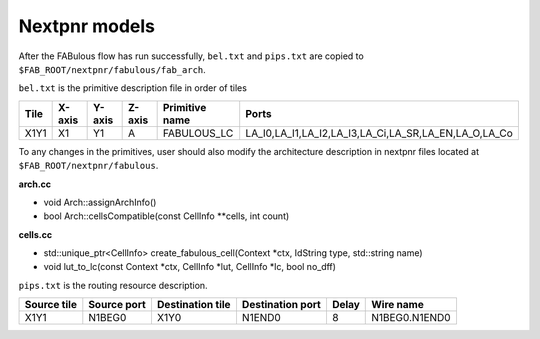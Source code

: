 Nextpnr models
==============

After the FABulous flow has run successfully, ``bel.txt`` and ``pips.txt`` are copied to ``$FAB_ROOT/nextpnr/fabulous/fab_arch``.

``bel.txt`` is the primitive description file in order of tiles

.. code-block:: none
    :emphasize-lines: 7

        #Tile_X0Y1
        X0Y1,X0,Y1,A,IO_1_bidirectional_frame_config_pass,A_I,A_T,A_O,A_Q
        X0Y1,X0,Y1,B,IO_1_bidirectional_frame_config_pass,B_I,B_T,B_O,B_Q
        X0Y1,X0,Y1,C,Config_access,
        X0Y1,X0,Y1,D,Config_access,
        #Tile_X1Y1
        X1Y1,X1,Y1,A,FABULOUS_LC,LA_I0,LA_I1,LA_I2,LA_I3,LA_Ci,LA_SR,LA_EN,LA_O,LA_Co
        X1Y1,X1,Y1,B,FABULOUS_LC,LB_I0,LB_I1,LB_I2,LB_I3,LB_Ci,LB_SR,LB_EN,LB_O,LB_Co
        X1Y1,X1,Y1,C,FABULOUS_LC,LC_I0,LC_I1,LC_I2,LC_I3,LC_Ci,LC_SR,LC_EN,LC_O,LC_Co
        X1Y1,X1,Y1,D,FABULOUS_LC,LD_I0,LD_I1,LD_I2,LD_I3,LD_Ci,LD_SR,LD_EN,LD_O,LD_Co
        X1Y1,X1,Y1,E,FABULOUS_LC,LE_I0,LE_I1,LE_I2,LE_I3,LE_Ci,LE_SR,LE_EN,LE_O,LE_Co
        X1Y1,X1,Y1,F,FABULOUS_LC,LF_I0,LF_I1,LF_I2,LF_I3,LF_Ci,LF_SR,LF_EN,LF_O,LF_Co
        X1Y1,X1,Y1,G,FABULOUS_LC,LG_I0,LG_I1,LG_I2,LG_I3,LG_Ci,LG_SR,LG_EN,LG_O,LG_Co
        X1Y1,X1,Y1,H,FABULOUS_LC,LH_I0,LH_I1,LH_I2,LH_I3,LH_Ci,LH_SR,LH_EN,LH_O,LH_Co
        X1Y1,X1,Y1,I,MUX8LUT_frame_config,A,B,C,D,E,F,G,H,S0,S1,S2,S3,M_AB,M_AD,M_AH,M_EF

+----+------+------+------+--------------+----------------------------------------------------+
|Tile|X-axis|Y-axis|Z-axis|Primitive name|Ports                                               |
+====+======+======+======+==============+====================================================+
|X1Y1|X1    |Y1    |A     |FABULOUS_LC   |LA_I0,LA_I1,LA_I2,LA_I3,LA_Ci,LA_SR,LA_EN,LA_O,LA_Co|
+----+------+------+------+--------------+----------------------------------------------------+

To any changes in the primitives, user should also modify the architecture description in nextpnr files located at ``$FAB_ROOT/nextpnr/fabulous``.

**arch.cc** 

* void Arch::assignArchInfo()
* bool Arch::cellsCompatible(const CellInfo \**cells, int count)

**cells.cc** 

* std::unique_ptr<CellInfo> create_fabulous_cell(Context \*ctx, IdString type, std::string name)
* void lut_to_lc(const Context \*ctx, CellInfo \*lut, CellInfo \*lc, bool no_dff)
   
``pips.txt`` is the routing resource description.

.. code-block:: none
    :emphasize-lines: 1
        
        X1Y1,N1BEG0,X1Y0,N1END0,8,N1BEG0.N1END0
        X1Y1,N1BEG1,X1Y0,N1END1,8,N1BEG1.N1END1
        X1Y1,N1BEG2,X1Y0,N1END2,8,N1BEG2.N1END2
        X1Y1,N1BEG3,X1Y0,N1END3,8,N1BEG3.N1END3
        X1Y1,N2BEG0,X1Y0,N2MID0,8,N2BEG0.N2MID0
        X1Y1,N2BEG1,X1Y0,N2MID1,8,N2BEG1.N2MID1
        X1Y1,N2BEG2,X1Y0,N2MID2,8,N2BEG2.N2MID2
        X1Y1,N2BEG3,X1Y0,N2MID3,8,N2BEG3.N2MID3
        X1Y1,N2BEG4,X1Y0,N2MID4,8,N2BEG4.N2MID4
        X1Y1,N2BEG5,X1Y0,N2MID5,8,N2BEG5.N2MID5
        X1Y1,N2BEG6,X1Y0,N2MID6,8,N2BEG6.N2MID6
        X1Y1,N2BEG7,X1Y0,N2MID7,8,N2BEG7.N2MID7

+-----------+-----------+----------------+----------------+-----+-------------+
|Source tile|Source port|Destination tile|Destination port|Delay|Wire name    |
+===========+===========+================+================+=====+=============+
|X1Y1       |N1BEG0     |X1Y0            |N1END0          |8    |N1BEG0.N1END0|
+-----------+-----------+----------------+----------------+-----+-------------+

